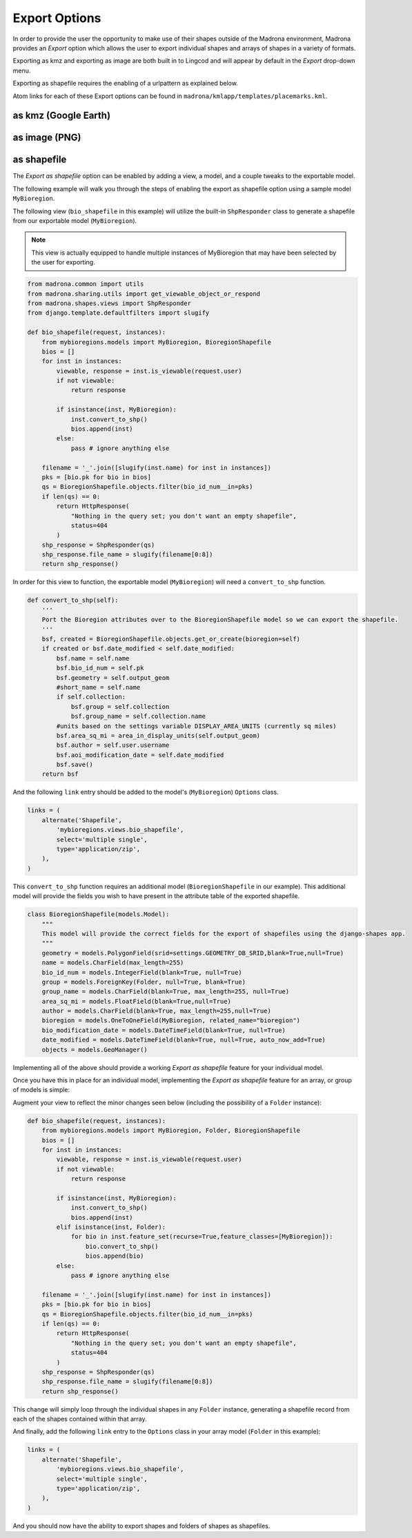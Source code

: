 .. _export:

Export Options
==============
In order to provide the user the opportunity to make use of their shapes outside of the Madrona environment, 
Madrona provides an `Export` option which allows the user to export individual 
shapes and arrays of shapes in a variety of formats.

Exporting as kmz and exporting as image are both built in to Lingcod and will 
appear by default in the `Export` drop-down menu.  

Exporting as shapefile requires the enabling of a urlpattern as explained below.

Atom links for each of these Export options can be found in ``madrona/kmlapp/templates/placemarks.kml``.

as kmz (Google Earth)
---------------------

as image (PNG)
--------------

as shapefile
------------
The `Export as shapefile` option can be enabled by adding a view, a model, and a couple tweaks
to the exportable model.  

The following example will walk you through the steps of enabling the export as shapefile option using
a sample model ``MyBioregion``.

The following view (``bio_shapefile`` in this example) will utilize the built-in ``ShpResponder`` class 
to generate a shapefile from our exportable model (``MyBioregion``).  

.. note::
    This view is actually equipped to handle multiple instances of MyBioregion that may have been selected by the user
    for exporting.  

.. code-block:: python

    from madrona.common import utils
    from madrona.sharing.utils import get_viewable_object_or_respond
    from madrona.shapes.views import ShpResponder
    from django.template.defaultfilters import slugify
    
    def bio_shapefile(request, instances):
        from mybioregions.models import MyBioregion, BioregionShapefile
        bios = []
        for inst in instances:
            viewable, response = inst.is_viewable(request.user)
            if not viewable:
                return response

            if isinstance(inst, MyBioregion):
                inst.convert_to_shp()
                bios.append(inst)
            else:
                pass # ignore anything else

        filename = '_'.join([slugify(inst.name) for inst in instances])
        pks = [bio.pk for bio in bios]
        qs = BioregionShapefile.objects.filter(bio_id_num__in=pks)
        if len(qs) == 0:
            return HttpResponse(
                "Nothing in the query set; you don't want an empty shapefile", 
                status=404
            )
        shp_response = ShpResponder(qs)
        shp_response.file_name = slugify(filename[0:8])
        return shp_response()

In order for this view to function, the exportable model (``MyBioregion``) will need a ``convert_to_shp`` function.

.. code-block:: python

    def convert_to_shp(self):
        '''
        Port the Bioregion attributes over to the BioregionShapefile model so we can export the shapefile.
        '''
        bsf, created = BioregionShapefile.objects.get_or_create(bioregion=self)
        if created or bsf.date_modified < self.date_modified:
            bsf.name = self.name
            bsf.bio_id_num = self.pk
            bsf.geometry = self.output_geom
            #short_name = self.name
            if self.collection:
                bsf.group = self.collection
                bsf.group_name = self.collection.name
            #units based on the settings variable DISPLAY_AREA_UNITS (currently sq miles)
            bsf.area_sq_mi = area_in_display_units(self.output_geom)
            bsf.author = self.user.username
            bsf.aoi_modification_date = self.date_modified
            bsf.save()
        return bsf
    
And the following ``link`` entry should be added to the model's (``MyBioregion``) ``Options`` class. 

.. code-block:: python
    
    links = (
        alternate('Shapefile',
            'mybioregions.views.bio_shapefile',
            select='multiple single',
            type='application/zip',
        ),
    )
    
    
This ``convert_to_shp`` function requires an additional model (``BioregionShapefile`` in our example).
This additional model will provide the fields you wish to have present in the attribute table of 
the exported shapefile.  

.. code-block:: python

    class BioregionShapefile(models.Model):
        """
        This model will provide the correct fields for the export of shapefiles using the django-shapes app.
        """
        geometry = models.PolygonField(srid=settings.GEOMETRY_DB_SRID,blank=True,null=True)
        name = models.CharField(max_length=255)
        bio_id_num = models.IntegerField(blank=True, null=True)
        group = models.ForeignKey(Folder, null=True, blank=True)
        group_name = models.CharField(blank=True, max_length=255, null=True)
        area_sq_mi = models.FloatField(blank=True,null=True)
        author = models.CharField(blank=True, max_length=255,null=True)
        bioregion = models.OneToOneField(MyBioregion, related_name="bioregion")
        bio_modification_date = models.DateTimeField(blank=True, null=True)
        date_modified = models.DateTimeField(blank=True, null=True, auto_now_add=True)
        objects = models.GeoManager()   

Implementing all of the above should provide a working `Export as shapefile` feature for your individual model.

Once you have this in place for an individual model, implementing the `Export as shapefile` feature for an array,
or group of models is simple:

Augment your view to reflect the minor changes seen below (including the possibility of a ``Folder`` instance):    
    
.. code-block:: python

    def bio_shapefile(request, instances):
        from mybioregions.models import MyBioregion, Folder, BioregionShapefile
        bios = []
        for inst in instances:
            viewable, response = inst.is_viewable(request.user)
            if not viewable:
                return response

            if isinstance(inst, MyBioregion):
                inst.convert_to_shp()
                bios.append(inst)
            elif isinstance(inst, Folder):
                for bio in inst.feature_set(recurse=True,feature_classes=[MyBioregion]):
                    bio.convert_to_shp()
                    bios.append(bio)
            else:
                pass # ignore anything else

        filename = '_'.join([slugify(inst.name) for inst in instances])
        pks = [bio.pk for bio in bios]
        qs = BioregionShapefile.objects.filter(bio_id_num__in=pks)
        if len(qs) == 0:
            return HttpResponse(
                "Nothing in the query set; you don't want an empty shapefile", 
                status=404
            )
        shp_response = ShpResponder(qs)
        shp_response.file_name = slugify(filename[0:8])
        return shp_response()

This change will simply loop through the individual shapes in any ``Folder`` instance, generating 
a shapefile record from each of the shapes contained within that array.

And finally, add the following ``link`` entry to the ``Options`` class in your array model (``Folder`` in this example):

.. code-block:: python

    links = (
        alternate('Shapefile',
            'mybioregions.views.bio_shapefile',
            select='multiple single',
            type='application/zip',
        ),
    )

And you should now have the ability to export shapes and folders of shapes as shapefiles.

